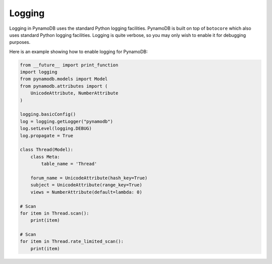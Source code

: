 Logging
=======

Logging in PynamoDB uses the standard Python logging facilities. PynamoDB is built on top of ``botocore`` which also
uses standard Python logging facilities. Logging is quite verbose, so you may only wish to enable it for debugging purposes.

Here is an example showing how to enable logging for PynamoDB:

.. code-block:: python

    from __future__ import print_function
    import logging
    from pynamodb.models import Model
    from pynamodb.attributes import (
        UnicodeAttribute, NumberAttribute
    )

    logging.basicConfig()
    log = logging.getLogger("pynamodb")
    log.setLevel(logging.DEBUG)
    log.propagate = True

    class Thread(Model):
        class Meta:
            table_name = 'Thread'

        forum_name = UnicodeAttribute(hash_key=True)
        subject = UnicodeAttribute(range_key=True)
        views = NumberAttribute(default=lambda: 0)

    # Scan
    for item in Thread.scan():
        print(item)

    # Scan
    for item in Thread.rate_limited_scan():
        print(item)
